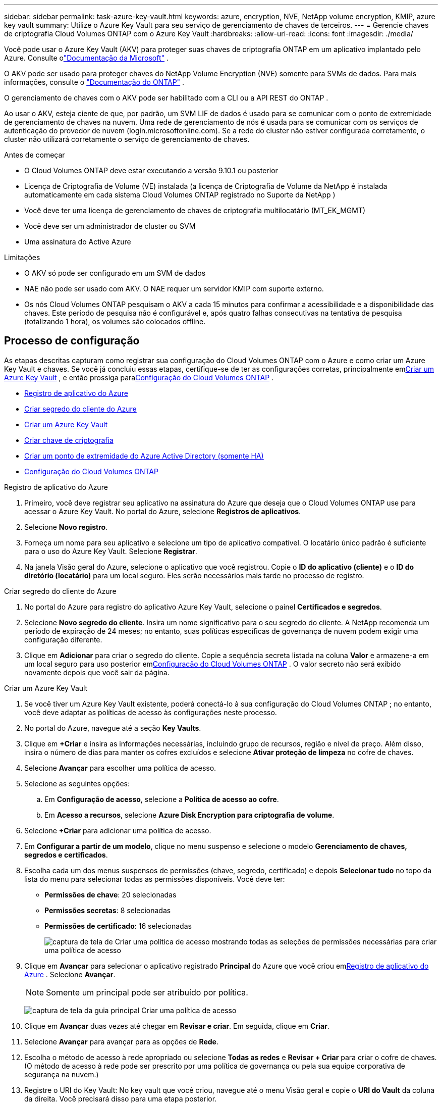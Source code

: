 ---
sidebar: sidebar 
permalink: task-azure-key-vault.html 
keywords: azure, encryption, NVE, NetApp volume encryption, KMIP, azure key vault 
summary: Utilize o Azure Key Vault para seu serviço de gerenciamento de chaves de terceiros. 
---
= Gerencie chaves de criptografia Cloud Volumes ONTAP com o Azure Key Vault
:hardbreaks:
:allow-uri-read: 
:icons: font
:imagesdir: ./media/


[role="lead"]
Você pode usar o Azure Key Vault (AKV) para proteger suas chaves de criptografia ONTAP em um aplicativo implantado pelo Azure. Consulte olink:https://docs.microsoft.com/en-us/azure/key-vault/general/basic-concepts["Documentação da Microsoft"^] .

O AKV pode ser usado para proteger chaves do NetApp Volume Encryption (NVE) somente para SVMs de dados. Para mais informações, consulte o link:https://docs.netapp.com/us-en/ontap/encryption-at-rest/configure-netapp-volume-encryption-concept.html["Documentação do ONTAP"^] .

O gerenciamento de chaves com o AKV pode ser habilitado com a CLI ou a API REST do ONTAP .

Ao usar o AKV, esteja ciente de que, por padrão, um SVM LIF de dados é usado para se comunicar com o ponto de extremidade de gerenciamento de chaves na nuvem.  Uma rede de gerenciamento de nós é usada para se comunicar com os serviços de autenticação do provedor de nuvem (login.microsoftonline.com).  Se a rede do cluster não estiver configurada corretamente, o cluster não utilizará corretamente o serviço de gerenciamento de chaves.

.Antes de começar
* O Cloud Volumes ONTAP deve estar executando a versão 9.10.1 ou posterior
* Licença de Criptografia de Volume (VE) instalada (a licença de Criptografia de Volume da NetApp é instalada automaticamente em cada sistema Cloud Volumes ONTAP registrado no Suporte da NetApp )
* Você deve ter uma licença de gerenciamento de chaves de criptografia multilocatário (MT_EK_MGMT)
* Você deve ser um administrador de cluster ou SVM
* Uma assinatura do Active Azure


.Limitações
* O AKV só pode ser configurado em um SVM de dados
* NAE não pode ser usado com AKV.  O NAE requer um servidor KMIP com suporte externo.
* Os nós Cloud Volumes ONTAP pesquisam o AKV a cada 15 minutos para confirmar a acessibilidade e a disponibilidade das chaves.  Este período de pesquisa não é configurável e, após quatro falhas consecutivas na tentativa de pesquisa (totalizando 1 hora), os volumes são colocados offline.




== Processo de configuração

As etapas descritas capturam como registrar sua configuração do Cloud Volumes ONTAP com o Azure e como criar um Azure Key Vault e chaves.  Se você já concluiu essas etapas, certifique-se de ter as configurações corretas, principalmente em<<create-akv>> , e então prossiga para<<ontap>> .

* <<azure-app>>
* <<secret>>
* <<create-akv>>
* <<key>>
* <<AAD>>
* <<ontap>>


[[azure-app]]
.Registro de aplicativo do Azure
. Primeiro, você deve registrar seu aplicativo na assinatura do Azure que deseja que o Cloud Volumes ONTAP use para acessar o Azure Key Vault.  No portal do Azure, selecione **Registros de aplicativos**.
. Selecione **Novo registro**.
. Forneça um nome para seu aplicativo e selecione um tipo de aplicativo compatível.  O locatário único padrão é suficiente para o uso do Azure Key Vault.  Selecione **Registrar**.
. Na janela Visão geral do Azure, selecione o aplicativo que você registrou.  Copie o **ID do aplicativo (cliente)** e o **ID do diretório (locatário)** para um local seguro.  Eles serão necessários mais tarde no processo de registro.


[[secret]]
.Criar segredo do cliente do Azure
. No portal do Azure para registro do aplicativo Azure Key Vault, selecione o painel **Certificados e segredos**.
. Selecione **Novo segredo do cliente**.  Insira um nome significativo para o seu segredo do cliente.  A NetApp recomenda um período de expiração de 24 meses; no entanto, suas políticas específicas de governança de nuvem podem exigir uma configuração diferente.
. Clique em **Adicionar** para criar o segredo do cliente.  Copie a sequência secreta listada na coluna **Valor** e armazene-a em um local seguro para uso posterior em<<ontap>> .  O valor secreto não será exibido novamente depois que você sair da página.


[[create-akv]]
.Criar um Azure Key Vault
. Se você tiver um Azure Key Vault existente, poderá conectá-lo à sua configuração do Cloud Volumes ONTAP ; no entanto, você deve adaptar as políticas de acesso às configurações neste processo.
. No portal do Azure, navegue até a seção **Key Vaults**.
. Clique em **+Criar** e insira as informações necessárias, incluindo grupo de recursos, região e nível de preço.  Além disso, insira o número de dias para manter os cofres excluídos e selecione **Ativar proteção de limpeza** no cofre de chaves.
. Selecione **Avançar** para escolher uma política de acesso.
. Selecione as seguintes opções:
+
.. Em **Configuração de acesso**, selecione a **Política de acesso ao cofre**.
.. Em **Acesso a recursos**, selecione **Azure Disk Encryption para criptografia de volume**.


. Selecione **+Criar** para adicionar uma política de acesso.
. Em **Configurar a partir de um modelo**, clique no menu suspenso e selecione o modelo **Gerenciamento de chaves, segredos e certificados**.
. Escolha cada um dos menus suspensos de permissões (chave, segredo, certificado) e depois **Selecionar tudo** no topo da lista do menu para selecionar todas as permissões disponíveis.  Você deve ter:
+
** **Permissões de chave**: 20 selecionadas
** **Permissões secretas**: 8 selecionadas
** **Permissões de certificado**: 16 selecionadas
+
image:screenshot-azure-key-secret-cert-all-list.png["captura de tela de Criar uma política de acesso mostrando todas as seleções de permissões necessárias para criar uma política de acesso"]



. Clique em **Avançar** para selecionar o aplicativo registrado **Principal** do Azure que você criou em<<azure-app>> . Selecione **Avançar**.
+

NOTE: Somente um principal pode ser atribuído por política.

+
image:screenshot-azure-key-secret-cert-principal.png["captura de tela da guia principal Criar uma política de acesso"]

. Clique em **Avançar** duas vezes até chegar em **Revisar e criar**.  Em seguida, clique em **Criar**.
. Selecione **Avançar** para avançar para as opções de **Rede**.
. Escolha o método de acesso à rede apropriado ou selecione **Todas as redes** e **Revisar + Criar** para criar o cofre de chaves.  (O método de acesso à rede pode ser prescrito por uma política de governança ou pela sua equipe corporativa de segurança na nuvem.)
. Registre o URI do Key Vault: No key vault que você criou, navegue até o menu Visão geral e copie o **URI do Vault** da coluna da direita.  Você precisará disso para uma etapa posterior.


[[key]]
.Criar chave de criptografia
. No menu do Key Vault que você criou para o Cloud Volumes ONTAP, navegue até a opção **Chaves**.
. Selecione **Gerar/importar** para criar uma nova chave.
. Deixe a opção padrão definida como **Gerar**.
. Forneça as seguintes informações:
+
** Nome da chave de criptografia
** Tipo de chave: RSA
** Tamanho da chave RSA: 2048
** Ativado: Sim


. Selecione **Criar** para criar a chave de criptografia.
. Retorne ao menu **Chaves** e selecione a chave que você acabou de criar.
. Selecione o ID da chave em **Versão atual** para visualizar as propriedades da chave.
. Localize o campo **Identificador de chave**.  Copie o URI até, mas não incluindo, a string hexadecimal.


[[AAD]]
.Criar um ponto de extremidade do Azure Active Directory (somente HA)
. Este processo só é necessário se você estiver configurando o Azure Key Vault para um sistema HA Cloud Volumes ONTAP .
. No portal do Azure, navegue até **Redes Virtuais**.
. Selecione a Rede Virtual onde você implantou o sistema Cloud Volumes ONTAP e selecione o menu **Sub-redes** no lado esquerdo da página.
. Selecione o nome da sub-rede para sua implantação do Cloud Volumes ONTAP na lista.
. Navegue até o título **Pontos de extremidade de serviço**.  No menu suspenso, selecione o seguinte:
+
** **Microsoft.AzureActiveDirectory**
** **Microsoft.KeyVault**
** **Microsoft.Storage** (opcional)
+
image:screenshot-azure-service-endpoints-services.png["Captura de tela dos pontos de extremidade de serviço mostrando três serviços selecionados"]



. Selecione **Salvar** para capturar suas configurações.


[[ontap]]
.Configuração do Cloud Volumes ONTAP
. Conecte-se ao LIF de gerenciamento de cluster com seu cliente SSH preferido.
. Entre no modo de privilégio avançado no ONTAP:
`set advanced -con off`
. Identifique o SVM de dados desejado e verifique sua configuração de DNS:
`vserver services name-service dns show`
+
.. Se existir uma entrada DNS para o SVM de dados desejado e ela contiver uma entrada para o DNS do Azure, nenhuma ação será necessária.  Caso contrário, adicione uma entrada de servidor DNS para o SVM de dados que aponte para o DNS do Azure, DNS privado ou servidor local.  Isso deve corresponder à entrada do SVM do administrador do cluster:
`vserver services name-service dns create -vserver _SVM_name_ -domains _domain_ -name-servers _IP_address_`
.. Verifique se o serviço DNS foi criado para o SVM de dados:
`vserver services name-service dns show`


. Habilite o Azure Key Vault usando a ID do cliente e a ID do locatário salvas após o registro do aplicativo:
`security key-manager external azure enable -vserver _SVM_name_ -client-id _Azure_client_ID_ -tenant-id _Azure_tenant_ID_ -name _key_vault_URI_ -key-id _full_key_URI_`
+

NOTE: O `_full_key_URI` o valor deve utilizar o `<https:// <key vault host name>/keys/<key label>` formatar.

. Após a ativação bem-sucedida do Azure Key Vault, insira o `client secret value` quando solicitado.
. Verifique o status do gerenciador de chaves:
`security key-manager external azure check` A saída será semelhante a:
+
[source]
----
::*> security key-manager external azure check

Vserver: data_svm_name
Node: akvlab01-01

Category: service_reachability
    Status: OK

Category: ekmip_server
    Status: OK

Category: kms_wrapped_key_status
    Status: UNKNOWN
    Details: No volumes created yet for the vserver. Wrapped KEK status will be available after creating encrypted volumes.

3 entries were displayed.
----
+
Se o `service_reachability` status não é `OK` , o SVM não consegue acessar o serviço Azure Key Vault com toda a conectividade e permissões necessárias.  Certifique-se de que suas políticas de rede e roteamento do Azure não bloqueiem sua vNet privada de alcançar o ponto de extremidade público do Azure Key Vault.  Se isso acontecer, considere usar um ponto de extremidade privado do Azure para acessar o Key Vault de dentro da vNet.  Também pode ser necessário adicionar uma entrada de hosts estáticos no seu SVM para resolver o endereço IP privado do seu ponto de extremidade.

+
O `kms_wrapped_key_status` irá relatar `UNKNOWN` na configuração inicial.  Seu status mudará para `OK` depois que o primeiro volume for criptografado.

. OPCIONAL: Crie um volume de teste para verificar a funcionalidade do NVE.
+
`vol create -vserver _SVM_name_ -volume _volume_name_ -aggregate _aggr_ -size _size_ -state online -policy default`

+
Se configurado corretamente, o Cloud Volumes ONTAP criará automaticamente o volume e habilitará a criptografia do volume.

. Confirme se o volume foi criado e criptografado corretamente.  Se for, o `-is-encrypted` parâmetro será exibido como `true` .
`vol show -vserver _SVM_name_ -fields is-encrypted`
. Opcional: se você quiser atualizar as credenciais no certificado de autenticação do Azure Key Vault, use o seguinte comando:
`security key-manager external azure update-credentials -vserver v1 -authentication-method certificate`


.Links relacionados
* link:task-set-up-azure-encryption.html["Configurar o Cloud Volumes ONTAP para usar uma chave gerenciada pelo cliente no Azure"]
* https://learn.microsoft.com/en-us/azure/key-vault/general/overview["Documentação do Microsoft Azure: Sobre o Azure Key Vault"^]
* https://docs.netapp.com/us-en/ontap-cli/index.html["Guia de referência de comando ONTAP"^]

